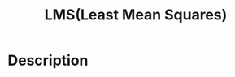 :PROPERTIES:
:ID:       0B073D3F-F0F3-463D-A6A5-358708AEC466
:END:
#+title: LMS(Least Mean Squares)
#+filed: Machine-Learning
#+OPTIONS: toc:nil
#+filetags: :machine_learning:lms:Users:wangfangyuan:Documents:roam:org_roam:

* Description
